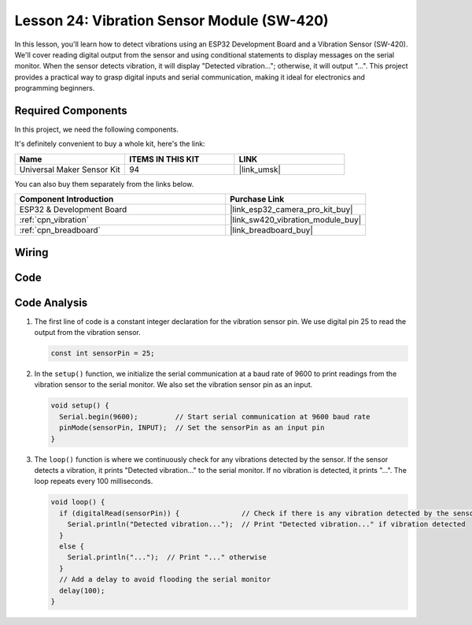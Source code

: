 .. _esp32_lesson24_vibration_sensor:

Lesson 24: Vibration Sensor Module (SW-420)
==============================================

In this lesson, you'll learn how to detect vibrations using an ESP32 Development Board and a Vibration Sensor (SW-420). We'll cover reading digital output from the sensor and using conditional statements to display messages on the serial monitor. When the sensor detects vibration, it will display "Detected vibration..."; otherwise, it will output "...". This project provides a practical way to grasp digital inputs and serial communication, making it ideal for electronics and programming beginners.

Required Components
--------------------------

In this project, we need the following components. 

It's definitely convenient to buy a whole kit, here's the link: 

.. list-table::
    :widths: 20 20 20
    :header-rows: 1

    *   - Name	
        - ITEMS IN THIS KIT
        - LINK
    *   - Universal Maker Sensor Kit
        - 94
        - |link_umsk|

You can also buy them separately from the links below.

.. list-table::
    :widths: 30 20
    :header-rows: 1

    *   - Component Introduction
        - Purchase Link

    *   - ESP32 & Development Board
        - |link_esp32_camera_pro_kit_buy|
    *   - :ref:`cpn_vibration`
        - |link_sw420_vibration_module_buy|
    *   - :ref:`cpn_breadboard`
        - |link_breadboard_buy|


Wiring
---------------------------

.. image:: img/Lesson_24_Vibration_Sensor_Module_esp32_bb.png
    :width: 100%


Code
---------------------------

.. raw:: html

    <iframe src=https://create.arduino.cc/editor/sunfounder01/a64a9f69-b056-4b41-993e-3f77101091e0/preview?embed style="height:510px;width:100%;margin:10px 0" frameborder=0></iframe>

Code Analysis
---------------------------

1. The first line of code is a constant integer declaration for the vibration sensor pin. We use digital pin 25 to read the output from the vibration sensor.

   .. code-block:: arduino
   
      const int sensorPin = 25;

2. In the ``setup()`` function, we initialize the serial communication at a baud rate of 9600 to print readings from the vibration sensor to the serial monitor. We also set the vibration sensor pin as an input.

   .. code-block:: arduino
   
      void setup() {
        Serial.begin(9600);         // Start serial communication at 9600 baud rate
        pinMode(sensorPin, INPUT);  // Set the sensorPin as an input pin
      }

3. The ``loop()`` function is where we continuously check for any vibrations detected by the sensor. If the sensor detects a vibration, it prints "Detected vibration..." to the serial monitor. If no vibration is detected, it prints "...". The loop repeats every 100 milliseconds.

   .. code-block:: arduino
   
      void loop() {
        if (digitalRead(sensorPin)) {               // Check if there is any vibration detected by the sensor
          Serial.println("Detected vibration...");  // Print "Detected vibration..." if vibration detected
        } 
        else {
          Serial.println("...");  // Print "..." otherwise
        }
        // Add a delay to avoid flooding the serial monitor
        delay(100);
      }